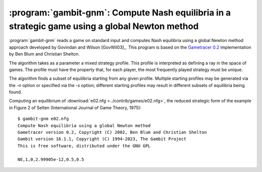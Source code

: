 .. _gambit-gnm:

:program:`gambit-gnm`: Compute Nash equilibria in a strategic game using a global Newton method
===============================================================================================

:program:`gambit-gnm` reads a game on standard input and computes Nash
equilibria using a global Newton method approach developed by Govindan
and Wilson [GovWil03]_. This program is based on the
`Gametracer 0.2 <http://dags.stanford.edu/Games/gametracer.html>`_
implementation by Ben Blum and Christian Shelton.

The algorithm takes as a parameter a mixed strategy profile.  This profile is
interpreted as defining a ray in the space of games.  The profile must have
the property that, for each player, the most frequently played strategy must
be unique.

The algorithm finds a subset of equilibria starting from any given profile.
Multiple starting profiles may be generated via the `-n` option or specified
via the `-s` option; different starting profiles may result in different
subsets of equilibria being found.


.. program:: gambit-gnm

.. cmdoption:: -d

   Express all output using decimal representations
   with the specified number of digits.

.. cmdoption:: -h

   Prints a help message listing the available options.

.. cmdoption:: -n

   Randomly generate the specified number of perturbation vectors.

.. cmdoption:: -q

   Suppresses printing of the banner at program launch.

.. cmdoption:: -s

   Specifies a file containing a list of starting points
   for the algorithm. The format of the file is comma-separated values,
   one mixed strategy profile per line, in the same format used for
   output of equilibria (excluding the initial NE tag).

.. cmdoption:: -m LAMBDA

    .. versionadded:: 16.2.0

   Specifies the value of lambda at which to assume no more equilibria
   are accessible via the specified ray, and terminate tracing.
   Must be a negative number; default is -10.

.. cmdoption:: -f FREQ

    .. versionadded:: 16.2.0

   Specifies the frequency to run a local Newton method step.  This is
   a correction step that reduces accumulated errors in the path-following.
   Default is 3.

.. cmdoption:: -i MAXITS

    .. versionadded:: 16.2.0

   Specifies the maximum number of iterations in a local Newton method step.
   Default is 10.

.. cmdoption:: -c STEPS

    .. versionadded:: 16.2.0

   Specifies the number of steps to take within a support cell.  Larger values
   trade off speed for security in tracing the path.  Default is 100.

.. cmdoption:: -v

   Show intermediate output of the algorithm.  If this option is
   not specified, only the equilibria found are reported.

Computing an equilibrium of :download:`e02.nfg <../contrib/games/e02.nfg>`,
the reduced strategic form of the example in Figure 2 of Selten
(International Journal of Game Theory, 1975)::

    $ gambit-gnm e02.nfg
    Compute Nash equilibria using a global Newton method
    Gametracer version 0.2, Copyright (C) 2002, Ben Blum and Christian Shelton
    Gambit version 16.1.1, Copyright (C) 1994-2023, The Gambit Project
    This is free software, distributed under the GNU GPL

    NE,1,0,2.99905e-12,0.5,0.5


.. seealso::

   :ref:`gambit-ipa`.
